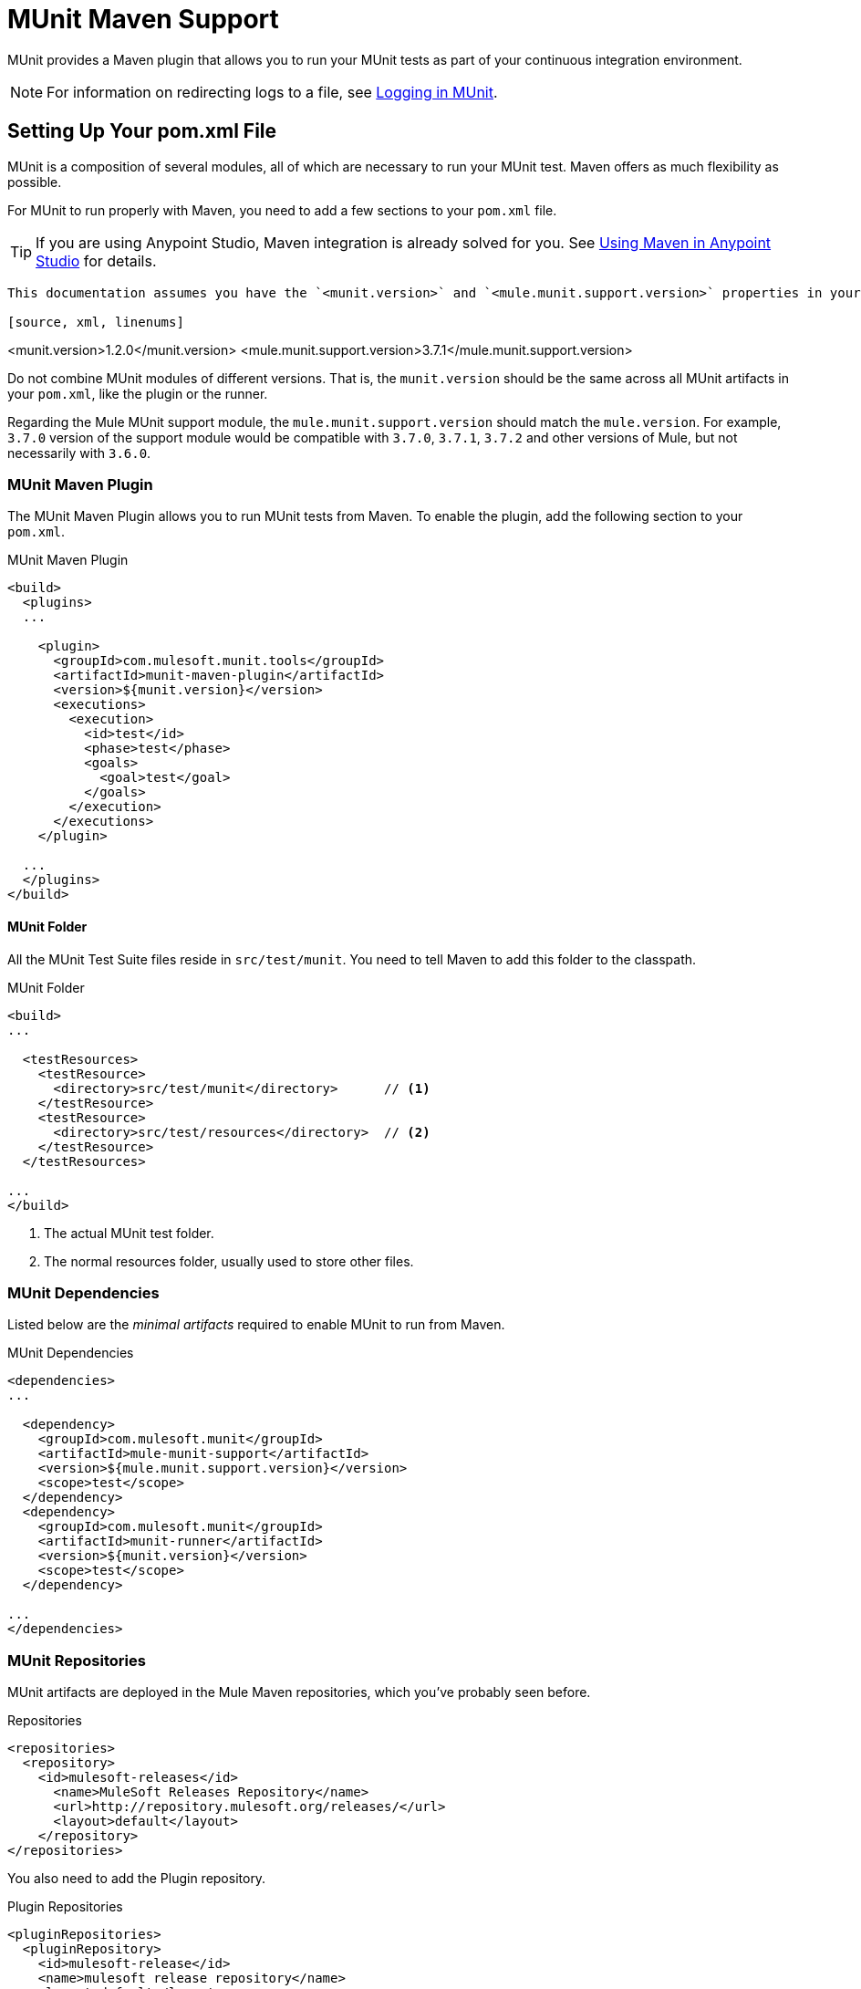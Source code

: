 = MUnit Maven Support
:version-info: 3.7.0 and newer
:keywords: munit, testing, unit testing

MUnit provides a Maven plugin that allows you to run your MUnit tests as part of your continuous integration environment.

NOTE: For information on redirecting logs to a file, see link:/munit/v/1.2.0/logging-in-munit#redirecting-logs-to-a-file[Logging in MUnit].

== Setting Up Your pom.xml File

MUnit is a composition of several modules, all of which are necessary to run your MUnit test. Maven offers as much flexibility as possible.

For MUnit to run properly with Maven, you need to add a few sections to your `pom.xml` file.

TIP: If you are using Anypoint Studio, Maven integration is already solved for you. See link:/munit/v/1.2.0/using-maven-in-anypoint-studio[Using Maven in Anypoint Studio] for details.

[NOTE]
----
This documentation assumes you have the `<munit.version>` and `<mule.munit.support.version>` properties in your `pom.xml`. For example:

[source, xml, linenums]
----
<munit.version>1.2.0</munit.version>
<mule.munit.support.version>3.7.1</mule.munit.support.version>
----


----

Do not combine MUnit modules of different versions. That is, the `munit.version` should be the same across all MUnit artifacts in your `pom.xml`, like the plugin or the runner.

Regarding the Mule MUnit support module, the `mule.munit.support.version` should match the `mule.version`. For example, `3.7.0` version of the support module would be compatible with `3.7.0`, `3.7.1`, `3.7.2` and other versions of Mule, but not necessarily with `3.6.0`.

=== MUnit Maven Plugin

The MUnit Maven Plugin allows you to run MUnit tests from Maven. To enable the plugin, add the following section to your `pom.xml`.

[source, xml, linenums]
.MUnit Maven Plugin
----
<build>
  <plugins>
  ...

    <plugin>
      <groupId>com.mulesoft.munit.tools</groupId>
      <artifactId>munit-maven-plugin</artifactId>
      <version>${munit.version}</version>
      <executions>
        <execution>
          <id>test</id>
          <phase>test</phase>
          <goals>
            <goal>test</goal>
          </goals>
        </execution>
      </executions>
    </plugin>

  ...
  </plugins>
</build>
----

==== MUnit Folder

All the MUnit Test Suite files reside in `src/test/munit`. You need to tell Maven to add this folder to the classpath.

[source, xml, linenums]
.MUnit Folder
----
<build>
...

  <testResources>
    <testResource>
      <directory>src/test/munit</directory>      // <1>
    </testResource>
    <testResource>
      <directory>src/test/resources</directory>  // <2>
    </testResource>
  </testResources>

...
</build>
----
<1> The actual MUnit test folder.
<2> The normal resources folder, usually used to store other files.

=== MUnit Dependencies

Listed below are the _minimal artifacts_ required to enable MUnit to run from Maven.

[source, xml, linenums]
.MUnit Dependencies
----
<dependencies>
...

  <dependency>
    <groupId>com.mulesoft.munit</groupId>
    <artifactId>mule-munit-support</artifactId>
    <version>${mule.munit.support.version}</version>
    <scope>test</scope>
  </dependency>
  <dependency>
    <groupId>com.mulesoft.munit</groupId>
    <artifactId>munit-runner</artifactId>
    <version>${munit.version}</version>
    <scope>test</scope>
  </dependency>

...
</dependencies>
----

=== MUnit Repositories

MUnit artifacts are deployed in the Mule Maven repositories, which you've probably seen before.

[source, xml, linenums]
.Repositories
----
<repositories>
  <repository>
    <id>mulesoft-releases</id>
      <name>MuleSoft Releases Repository</name>
      <url>http://repository.mulesoft.org/releases/</url>
      <layout>default</layout>
    </repository>
</repositories>
----

You also need to add the Plugin repository.

[source, xml, linenums]
.Plugin Repositories
----
<pluginRepositories>
  <pluginRepository>
    <id>mulesoft-release</id>
    <name>mulesoft release repository</name>
    <layout>default</layout>
    <url>http://repository.mulesoft.org/releases/</url>
    <snapshots>
      <enabled>false</enabled>
    </snapshots>
  </pluginRepository>
</pluginRepositories>
----

TIP: If you code your MUnit tests in Java, you don't need the MUnit Maven Plugin nor the plugin repository.

== The MUnit Maven Plugin

The MUnit Maven Plugin makes it possible to run the XML-based tests. It has a few features we discuss below.

=== Running MUnit Tests From Maven

[source,console]
.Running MUnit tests in a project example
----
mvn clean test
----

==== Running a Specific MUnit Test Suite

You can instruct MUnit Maven Plugin to run only tests that belong to a specific test suite.

To do this, we use the property `munit.test`.

[source,console]
.Running a specific MUnit Test Suite example
----
mvn clean test -Dmunit.test=<regex-test-suite>
----

The property `munit.test` accepts regular expressions. The expression is applied to the name of the MUnit Test Suite file. The regular expression language is the Java implementation.

The following is a valid example:
[source,console]
----
mvn clean test -Dmunit.test=.*my-test.*
----

You can leverage this feature by adding naming conventions to your MUnit Test suites.

==== Running Specific MUnit Tests

In the same way that you instruct MUnit to run one test suite, you can also tell it to run a specific test inside that test suite. To do so, we again make use of the property `munit.test`, with one addition:

[source,console]
----
mvn clean test -Dmunit.test=<regex-test-suite>#<regex-test-name>
----

The addition is the special character `#`. To the right of it you should type the test name. It also accepts regular expressions. The expression is applied to the attribute `name` of the MUnit Test.

The following is a valid example:
[source,console]
----
mvn clean test -Dmunit.test=.*my-test.*#.*test-scenario-1.*
----

TIP: The tests inside the MUnit Test Suite that don't match the regular expression is flagged as *ignored*.

=== Skip MUnit Tests

==== Skipping All Tests

When building your application, you may want to prevent a test from running. MUnit leverages the same mechanism as Maven, so if you wish to skip tests, you can make use of the parameter `skipTests`.

[source,console]
.Skipping Tests example
----
mvn clean package -DskipTests
----

==== Skipping Only MUnit Tests

MUnit also comes with another property that only prevents MUnit tests from running.
While at the same time allowing any other test, like JUnit tests, to keep running.

If you wish to skip only MUnit tests, you can make use of the parameter `skipMunitTests`.

[source,console]
.Skipping MUnit Tests example
----
mvn clean package -DskipMunitTests
----

TIP: The property `skipMunitTests` applies only to the XML based MUnit tests.

=== General Configurations

The MUnit Maven Plugin offers a minor set of configurations.


==== Setting System Variables

You may wish to define specific system variables needed for your MUnit test to run successfully. The example below shows how you can send them.

[source, xml, linenums]
.Sending system variables
----
<plugin>
  <groupId>com.mulesoft.munit.tools</groupId>
  <artifactId>munit-maven-plugin</artifactId>
  <version>${munit.version}</version>
  <executions>
    <execution>
      <id>test</id>
      <phase>test</phase>
      <goals>
        <goal>test</goal>
      </goals>
    </execution>
  </executions>
  <configuration>
    <systemPropertyVariables>   //<1>
      <my.property.key>my.property.value></my.property.key>
    </systemPropertyVariables>
  </configuration>
</plugin>
----
<1> Sends variables.

System Property variables override any property set in the `mule-
app.properties` file or with a property placeholder.

[TIP]
====
You can override these variables using the ­`-D` argument when running MUnit with Maven. This takes full priority over any other property.

For example:

`-Dmy.property.key=my.property.another.value`
====

=== Dynamic Ports

When testing a Mule application in a continuous integration (CI) environment, the following scenario is not uncommon:

`Your application tries to open a specific port. The port is already in use. The application fails with a port binding exception.`

This is bound to happen and the easy solution to this problem is to have your application use a free port.
The MUnit Maven Plugin comes with a built in feature to do just that.

`MUnit Dynamic Ports` instructs the MUnit Maven Plugin to look for unbound ports and reserve them before running the tests over the Mule application. Each port selected is placed in a system property under the name indicated in the configuration.
Afterwards the port number can be acquired by the application by the use of placeholders.

TIP: The Ports to be selected by the plugin are taken from the following range: `[40000,50000)`

NOTE: Dynamic Ports feature is only available as part of the MUnit Maven Plugin, thus you can not expect this feature to work when running tests from inside Anypoint Studio.

==== Enabling Dynamic Ports

In order to enable the feature, you need to add the following code to the `configuration` section of the MUnit Maven Plugin:

[source, xml, linenums]
.Dynamic Ports Configuration
----
<dynamicPorts>
  <dynamicPort>a.dynamic.port</dynamicPort>
</dynamicPorts>
----

If you have the `${http.port}` placeholder in your application, the configuration looks something like:

[source, xml, linenums]
.Example
----
<dynamicPorts>
  <dynamicPort>http.port</dynamicPort>
</dynamicPorts>
----

==== Preparing Your Application

The part of the application trying to make use of a port must be parametrized by use of a placeholder.
For instance, you may want to have your Mule application listening for HTTP traffic. In order to do that you should provide the following configuration:

[source, xml, linenums]
.HTTP Simple Application
----
<http:listener-config name="HTTP_Listener_Configuration" host="0.0.0.0" port="8081"/>
<flow name="httpFlow">
    <http:listener config-ref="HTTP_Listener_Configuration" path="/"/>
</flow>
----

Now this application always listens in port `8081`. To make it dynamic, change it to:

[source, xml, linenums]
.HTTP Simple Application with dynamic port
----
<http:listener-config name="HTTP_Listener_Configuration" host="0.0.0.0" port="${http.port}"/> //<1>
<flow name="httpFlow">
    <http:listener config-ref="HTTP_Listener_Configuration" path="/" />
</flow>
----
<1> Notice the placeholder `${http.port}`.

With the application coded in this way, and the configuration of Dynamic Ports in place your application starts each run listening on a different port.

=== Coverage

MUnit used to have a basic coverage feature only available from Anypoint Studio.
Since MUnit version `1.2.0` this feature is also available from the command line by the use of the MUnit Maven Plugin.

==== Objective

The MUnit Coverage feature provides a metric on how much of a Mule application has been executed by a set of MUnit tests.
This lets the users obtain a quality metric for the application.
For more information, see this link:https://en.wikipedia.org/wiki/Code_coverage[Wikipedia article on Code Coverage].

It's worth noticing, MUnit Coverage is based on the amount of message processors executed.
MUnit Coverage provides metrics for:

* *Application overall coverage*: An average of the items below.
* *Resource coverage*: Refers to each Mule configuration file under `src/main/app`. Each of is considered a resource by MUnit Coverage.
* *Flow coverage*: Refers to any of the following `Flows`, `Sub-flows`, and `Batch jobs`.

==== Configuration

The following section covers how to configure MUnit Coverage.

A basic set of Coverage related features is in Anypoint Studio. However, the full set of features is only
available when running from Maven. Thus all of the configuration is done through the `pom.xml` file.

===== Enabling Coverage

To enable MUnit Coverage, add the following configuration to the MUnit Plugin:

[source,xml,linenums]
.MUnit Coverage - Minimal Configuration
----
<plugin>
  <groupId>com.mulesoft.munit.tools</groupId>
  <artifactId>munit-maven-plugin</artifactId>
  <version>${project.version}</version>
  ...
  <configuration>
    <coverage>
      <runCoverage>true</runCoverage>   //<1>
    </coverage>
  </configuration>
</plugin>
----
<1> This enables the coverage feature

When enabling MUnit Coverage, you only see a summary report in the console.
By default no other action is taken so it's merely informative.

This is how a summary report looks like:

[source,console,linenums]
----
[INFO] [CoverageManager] Printing Coverage Report...
[INFO] ===============================================================================
[INFO] MUnit Coverage Summary
[INFO] ===============================================================================
[INFO]  * Resources: 3 - Flows: 6 - Message Processors: 7
[INFO]  * Application Coverage: 71.43%
----

===== Failing Build

One of the features of MUnit Coverage is to fail the build if a certain coverage level is not reached.

To make the build fail, add the following lines to the configuration:

[source,xml,linenums]
.MUnit Coverage - Fail Build
----
<coverage>
  <runCoverage>true</runCoverage>
  <failBuild>true</failBuild>       //<1>
</coverage>
----
<1> Enable *Fail Build Feature*

Now, the next logical step is to define the coverage levels.

MUnit Coverage handles three different levels:

* Application
* Resource
* Flow

Here is how to define the required coverage level:

[source,xml,linenums]
.MUnit Coverage - Require Coverage
----
<coverage>
  <runCoverage>true</runCoverage>
  <failBuild>true</failBuild>

  <requiredApplicationCoverage>20</requiredApplicationCoverage>
  <requiredResourceCoverage>10</requiredResourceCoverage>
  <requiredFlowCoverage>5</requiredFlowCoverage>
</coverage>
----

TIP: Each value represents a percentage.

If you define coverage levels, but set the property `failBuild` to *false*, and if the levels are not reached, a warning displays in the MUnit Coverage summary.

Something like this:

[source,console,linenums]
----
INFO] [CoverageManager] Printing Coverage Report...
[INFO] ===============================================================================
[INFO] MUnit Coverage Summary
[INFO] ===============================================================================
[INFO]  * Resources: 3 - Flows: 6 - Message Processors: 7
[INFO]  * Application Coverage: 71.43%
[INFO]
[WARNING] ----------------------------- WARNING --------------------------------------
[WARNING]  * Application coverage is below defined limit. Required: 100.0% - Current: 71.43%  //<1>
----
<1> Warning detailing which coverage level wasn't meet

TIP: If no level is defined, -1 is assumed, which indicates that the build won't fail due to lack of coverage.

===== Ignoring Flows

Another feature we provide is the ability to ignore a flow. This means that a flow doesn't count as coverage data, doesn't affect the overall number of message processors, and doesn't cause a build to fail if the flow is not tested or if the flow doesn't reach coverage metrics.

To ignore a flow, add the following lines to the configuration:

[source,xml,linenums]
.MUnit Coverage - Ignoring Flows
----
<coverage>
  <ignoreFlows>
	  <ignoreFlow>the-name-of-your-flow</ignoreFlow>       //<1>
  </ignoreFlows>
</coverage>
----
<1> The name of the flow you want to ignore.

This is a list, so you can ignore as many flows as you need.

===== Reports

As we've shown before by default, MUnit Coverage shows summary report in the console. But that's not the only option.
MUnit Coverage currently offers two types of reports:

* Console
* HTML

The *Console* report, is printed in the console. It works with the summary report and
shows details of each resource, flow, sub-flow, and batch, and its coverage level.

The *HTML* report shows the same information, which you can view in any web browser.
To access the *HTML* report, browse your application folder structure:

* `${application.path}/target/munit-reports/coverage`

Locate the file *summary.html*, which is the starting point of the report and lets you navigate through all the data.

To enable the reports, add the following configuration:

[source,console,linenums]
.MUnit Coverage - Report Configuration
----
<coverage>
  <runCoverage>true</runCoverage>

  <formats>
    <format>console</format>  //<1>
    <format>html</format>     //<2>
  </formats>
</coverage>
----
<1> Console report
<2> HTML report

TIP: You can have none, one, or all the report types added to your configuration.

== Reading MUnit Test Results

This section briefly explains how to read the MUnit console logs.

[source,console,linenums]
.Successful Build
----
=======================================================
===========  Running  test-config.xml  test ===========
=======================================================
Running testingEchoFlow
SUCCESS - Test testingEchoFlow finished Successfully.

===========================================================================
Number of tests run: 1 - Failed: 0 - Errors: 0 - Skipped: 0
===========================================================================

    =====================================
      Munit Summary
    =====================================
     >> test-config.xml test result: Errors: 0, Failures:0
----

[source,console,linenums]
.Failed Build
----
=======================================================
===========  Running  test-config.xml  test ===========
=======================================================
Running testingEchoFlow
FAILURE - The test testingEchoFlow finished with a Failure.
expected:< Bye world!> but was:< Hello world!>
java.lang.AssertionError: expected:< Bye world!> but was:< Hello world!>
    at testingEchoFlow.munit:assert-payload-equals{payloadIs-ref= Bye world!}(test-config.xml:22)
    at testingEchoFlow.munit:assert-not-null{}(test-config.xml:21)
    at echoFlow .mule:echo-component{}(mule-config.xml:8)
    at testingEchoFlow.munit:set{payload-ref= Hello world!}(test-config.xml:19)


===========================================================================
Number of tests run: 1 - Failed: 1 - Errors: 0 - Skipped: 0
===========================================================================

    =====================================
      Munit Summary
    =====================================
     >> test-config.xml test result: Errors: 0, Failures:1
         ---testingEchoFlow <<< FAILED
----

[source,console,linenums]
.Build Error
----
=======================================================
===========  Running  test-config.xml  test ===========
=======================================================
Running testingEchoFlow
ERROR - The test testingEchoFlow finished with an Error.
Failed to invoke set. Message payload is of type: NullPayload
org.mule.api.MessagingException: Failed to invoke set. Message payload is of type: NullPayload
    at testingEchoFlow.munit:set{payload-ref=#[string: Hello world!]}(test-config.xml:19)
Caused by: org.mule.api.expression.InvalidExpressionException: [Error: unknown class or illegal statement: org.mvel2.ParserContext@b6ba69]
[Near : {... string: Hello world! ....}]
                               ^
[Line: 1, Column: 19]
    at org.mule.el.mvel.MVELExpressionLanguage.validate(MVELExpressionLanguage.java:244)
    at org.mule.el.mvel.MVELExpressionLanguage.evaluateInternal(MVELExpressionLanguage.java:195)
    at org.mule.el.mvel.MVELExpressionLanguage.evaluate(MVELExpressionLanguage.java:169)


===========================================================================
Number of tests run: 1 - Failed: 0 - Errors: 1 - Skipped: 0
===========================================================================

    =====================================
      Munit Summary
    =====================================
     >> test-config.xml test result: Errors: 1, Failures:0
         ---testingEchoFlow <<< ERROR
----

== Surefire Support

MUnit has Surefire support built in. No additional configuration is needed.

The reports can be found under `target/surefire-reports`.

== MUnit Maven Archetype

If you wish to create a Mule application project with MUnit support directly from Maven, you can use the Maven archetype.

[source,console,linenums]
.MUnit Maven archetype
----
mvn archetype:generate
  -DarchetypeGroupId=com.mulesoft.munit.tools
  -DarchetypeArtifactId=mule-munit-archetype-mule-app
  -DarchetypeVersion=3.7.1
  -DgroupId=org.mule
  -DartifactId=mule-test-archetype
  -Dversion=1.0-SNAPSHOT
  -DmuleVersion=3.7.1
  -Dpackage=org.mule
  -DarchetypeRepository=http://repository.mulesoft.org/releases
----

== See Also

* link:http://forums.mulesoft.com[MuleSoft's Forums]
* link:https://www.mulesoft.com/support-and-services/mule-esb-support-license-subscription[MuleSoft Support]
* mailto:support@mulesoft.com[Contact MuleSoft]
